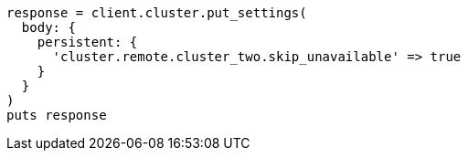 [source, ruby]
----
response = client.cluster.put_settings(
  body: {
    persistent: {
      'cluster.remote.cluster_two.skip_unavailable' => true
    }
  }
)
puts response
----

